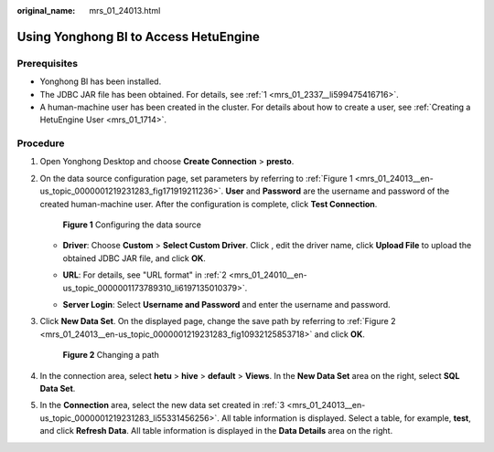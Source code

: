 :original_name: mrs_01_24013.html

.. _mrs_01_24013:

Using Yonghong BI to Access HetuEngine
======================================

Prerequisites
-------------

-  Yonghong BI has been installed.
-  The JDBC JAR file has been obtained. For details, see :ref:`1 <mrs_01_2337__li599475416716>`.
-  A human-machine user has been created in the cluster. For details about how to create a user, see :ref:`Creating a HetuEngine User <mrs_01_1714>`.

Procedure
---------

#. Open Yonghong Desktop and choose **Create Connection** > **presto**.

   |image1|

#. On the data source configuration page, set parameters by referring to :ref:`Figure 1 <mrs_01_24013__en-us_topic_0000001219231283_fig171919211236>`. **User** and **Password** are the username and password of the created human-machine user. After the configuration is complete, click **Test Connection**.

   .. _mrs_01_24013__en-us_topic_0000001219231283_fig171919211236:

   .. figure:: /_static/images/en-us_image_0000001295740208.png
      :alt: **Figure 1** Configuring the data source

      **Figure 1** Configuring the data source

   -  **Driver**: Choose **Custom** > **Select Custom Driver**. Click |image2|, edit the driver name, click **Upload File** to upload the obtained JDBC JAR file, and click **OK**.

      |image3|

   -  **URL**: For details, see "URL format" in :ref:`2 <mrs_01_24010__en-us_topic_0000001173789310_li6197135010379>`.

   -  **Server Login**: Select **Username and Password** and enter the username and password.

#. .. _mrs_01_24013__en-us_topic_0000001219231283_li55331456256:

   Click **New Data Set**. On the displayed page, change the save path by referring to :ref:`Figure 2 <mrs_01_24013__en-us_topic_0000001219231283_fig10932125853718>` and click **OK**.

   .. _mrs_01_24013__en-us_topic_0000001219231283_fig10932125853718:

   .. figure:: /_static/images/en-us_image_0000001295900172.png
      :alt: **Figure 2** Changing a path

      **Figure 2** Changing a path

#. In the connection area, select **hetu** > **hive** > **default** > **Views**. In the **New Data Set** area on the right, select **SQL Data Set**.

   |image4|

#. In the **Connection** area, select the new data set created in :ref:`3 <mrs_01_24013__en-us_topic_0000001219231283_li55331456256>`. All table information is displayed. Select a table, for example, **test**, and click **Refresh Data**. All table information is displayed in the **Data Details** area on the right.

   |image5|

.. |image1| image:: /_static/images/en-us_image_0000001440850393.png
.. |image2| image:: /_static/images/en-us_image_0000001349139725.jpg
.. |image3| image:: /_static/images/en-us_image_0000001440970317.png
.. |image4| image:: /_static/images/en-us_image_0000001349259309.png
.. |image5| image:: /_static/images/en-us_image_0000001349059857.png
